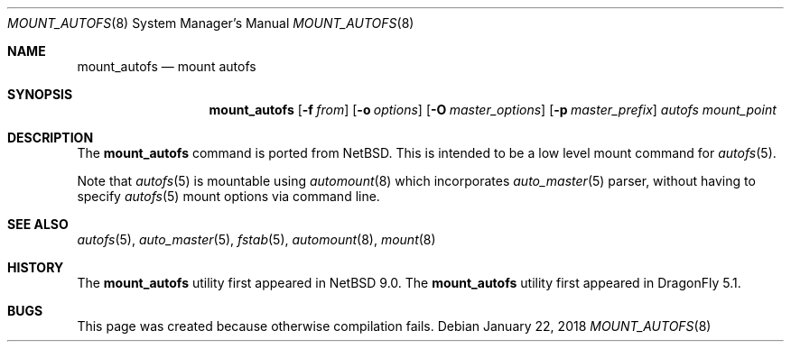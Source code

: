 .\" Copyright (c) 2018 The DragonFly Project
.\" All rights reserved.
.\"
.\" Redistribution and use in source and binary forms, with or without
.\" modification, are permitted provided that the following conditions
.\" are met:
.\" 1. Redistributions of source code must retain the above copyright
.\"    notice, this list of conditions and the following disclaimer.
.\" 2. Redistributions in binary form must reproduce the above copyright
.\"    notice, this list of conditions and the following disclaimer in the
.\"    documentation and/or other materials provided with the distribution.
.\"
.\" THIS SOFTWARE IS PROVIDED BY THE AUTHORS AND CONTRIBUTORS ``AS IS'' AND
.\" ANY EXPRESS OR IMPLIED WARRANTIES, INCLUDING, BUT NOT LIMITED TO, THE
.\" IMPLIED WARRANTIES OF MERCHANTABILITY AND FITNESS FOR A PARTICULAR PURPOSE
.\" ARE DISCLAIMED.  IN NO EVENT SHALL THE AUTHORS OR CONTRIBUTORS BE LIABLE
.\" FOR ANY DIRECT, INDIRECT, INCIDENTAL, SPECIAL, EXEMPLARY, OR CONSEQUENTIAL
.\" DAMAGES (INCLUDING, BUT NOT LIMITED TO, PROCUREMENT OF SUBSTITUTE GOODS
.\" OR SERVICES; LOSS OF USE, DATA, OR PROFITS; OR BUSINESS INTERRUPTION)
.\" HOWEVER CAUSED AND ON ANY THEORY OF LIABILITY, WHETHER IN CONTRACT, STRICT
.\" LIABILITY, OR TORT (INCLUDING NEGLIGENCE OR OTHERWISE) ARISING IN ANY WAY
.\" OUT OF THE USE OF THIS SOFTWARE, EVEN IF ADVISED OF THE POSSIBILITY OF
.\" SUCH DAMAGE.
.\"
.Dd January 22, 2018
.Dt MOUNT_AUTOFS 8
.Os
.Sh NAME
.Nm mount_autofs
.Nd mount autofs
.Sh SYNOPSIS
.Nm
.Op Fl f Ar from
.Op Fl o Ar options
.Op Fl O Ar master_options
.Op Fl p Ar master_prefix
.Ar autofs
.Ar mount_point
.Sh DESCRIPTION
The
.Nm
command is ported from
.Nx .
This is intended to be a low level mount command for
.Xr autofs 5 .
.Pp
Note that
.Xr autofs 5
is mountable using
.Xr automount 8
which incorporates
.Xr auto_master 5
parser, without having to specify
.Xr autofs 5
mount options via command line.
.\" and that was the original intention of FreeBSD/autofs.
.\" This is a low level version without auto_master(5) involved.
.Sh SEE ALSO
.Xr autofs 5 ,
.Xr auto_master 5 ,
.Xr fstab 5 ,
.Xr automount 8 ,
.Xr mount 8
.Sh HISTORY
The
.Nm
utility first appeared in
.Nx 9.0 .
The
.Nm
utility first appeared in
.Dx 5.1 .
.Sh BUGS
This page was created because otherwise compilation fails.

